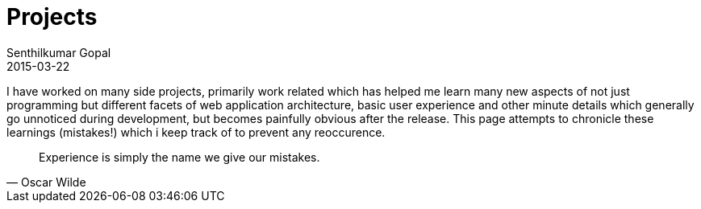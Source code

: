 = Projects
Senthilkumar Gopal
2015-03-22
:jbake-type: page
:jbake-tags: project
:jbake-status: published

I have worked on many side projects, primarily work related which has helped me learn many new aspects of not just programming but different facets of web application architecture, basic user experience and other minute details which generally go unnoticed during development, but becomes painfully obvious after the release. This page attempts to chronicle these learnings (mistakes!) which i keep track of to prevent any reoccurence.

[quote, Oscar Wilde]
Experience is simply the name we give our mistakes.


